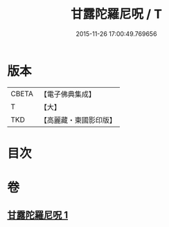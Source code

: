 #+TITLE: 甘露陀羅尼呪 / T
#+DATE: 2015-11-26 17:00:49.769656
* 版本
 |     CBETA|【電子佛典集成】|
 |         T|【大】     |
 |       TKD|【高麗藏・東國影印版】|

* 目次
* 卷
** [[file:KR6j0548_001.txt][甘露陀羅尼呪 1]]

